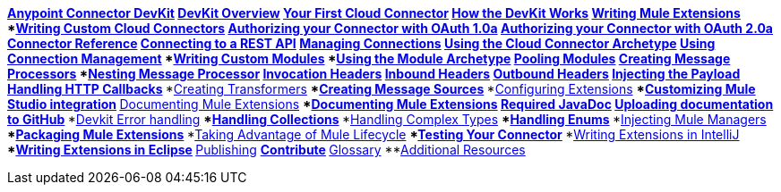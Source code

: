 // TOC File

*link:/anypoint-connector-devkit/v/3.3/[Anypoint Connector DevKit]
**link:/anypoint-connector-devkit/v/3.3/devkit-overview[DevKit Overview]
**link:/anypoint-connector-devkit/v/3.3/your-first-cloud-connector[Your First Cloud Connector]
**link:/anypoint-connector-devkit/v/3.3/how-the-devkit-works[How the DevKit Works]
**link:/anypoint-connector-devkit/v/3.3/writing-mule-extensions[Writing Mule Extensions]
***link:/anypoint-connector-devkit/v/3.3/writing-custom-cloud-connectors[Writing Custom Cloud Connectors]
****link:/anypoint-connector-devkit/v/3.3/authorizing-your-connector-with-oauth-1.0a[Authorizing your Connector with OAuth 1.0a]
****link:/anypoint-connector-devkit/v/3.3/authorizing-your-connector-with-oauth-2.0[Authorizing your Connector with OAuth 2.0a]
****link:/anypoint-connector-devkit/v/3.3/connector-reference[Connector Reference]
****link:/anypoint-connector-devkit/v/3.3/connecting-to-a-rest-api[Connecting to a REST API]
****link:/anypoint-connector-devkit/v/3.3/managing-connections[Managing Connections]
****link:/anypoint-connector-devkit/v/3.3/using-the-cloud-connector-archetype[Using the Cloud Connector Archetype]
****link:/anypoint-connector-devkit/v/3.3/using-connection-management[Using Connection Management]
***link:/anypoint-connector-devkit/v/3.3/writing-custom-modules[Writing Custom Modules]
****link:/anypoint-connector-devkit/v/3.3/using-the-module-archetype[Using the Module Archetype]
****link:/anypoint-connector-devkit/v/3.3/pooling-modules[Pooling Modules]
***link:/anypoint-connector-devkit/v/3.3/creating-message-processors[Creating Message Processors]
****link:/anypoint-connector-devkit/v/3.3/nesting-message-processors[Nesting Message Processor]
****link:/anypoint-connector-devkit/v/3.3/invocation-headers[Invocation Headers]
****link:/anypoint-connector-devkit/v/3.3/inbound-headers[Inbound Headers]
****link:/anypoint-connector-devkit/v/3.3/outbound-headers[Outbound Headers]
****link:/anypoint-connector-devkit/v/3.3/injecting-mule-managers[Injecting the Payload]
****link:/anypoint-connector-devkit/v/3.3/handling-http-callbacks[Handling HTTP Callbacks]
***link:/anypoint-connector-devkit/v/3.3/creating-transformers[Creating Transformers]
***link:/anypoint-connector-devkit/v/3.3/creating-message-sources[Creating Message Sources]
***link:/anypoint-connector-devkit/v/3.3/configuring-extensions[Configuring Extensions]
***link:/anypoint-connector-devkit/v/3.3/customizing-mule-studio-integration[Customizing Mule Studio integration]
**link:/anypoint-connector-devkit/v/3.3/documenting-mule-extensions[Documenting Mule Extensions]
***link:/anypoint-connector-devkit/v/3.3/documenting-mule-extensions[Documenting Mule Extensions]
****link:/anypoint-connector-devkit/v/3.3/required-javadoc[Required JavaDoc]
****link:/anypoint-connector-devkit/v/3.3/uploading-documentation-to-github[Uploading documentation to GitHub]
***link:/anypoint-connector-devkit/v/3.3/devkit-error-handling[Devkit Error handling]
***link:/anypoint-connector-devkit/v/3.3/handling-collections[Handling Collections]
***link:/anypoint-connector-devkit/v/3.3/handling-complex-types[Handling Complex Types]
***link:/anypoint-connector-devkit/v/3.3/handling-enums[Handling Enums]
***link:/anypoint-connector-devkit/v/3.3/injecting-mule-managers[Injecting Mule Managers]
***link:/anypoint-connector-devkit/v/3.3/packaging-mule-extensions[Packaging Mule Extensions]
***link:/anypoint-connector-devkit/v/3.3/taking-advantage-of-mule-lifecycle[Taking Advantage of Mule Lifecycle]
***link:/anypoint-connector-devkit/v/3.3/testing-extensions[Testing Your Connector]
***link:/anypoint-connector-devkit/v/3.3/writing-extensions-in-intellij[Writing Extensions in IntelliJ]
***link:/anypoint-connector-devkit/v/3.3/writing-extensions-in-eclipse[Writing Extensions in Eclipse]
**link:/anypoint-connector-devkit/v/3.3/publishing[Publishing]
**link:/anypoint-connector-devkit/v/3.3/contribute[Contribute]
**link:/anypoint-connector-devkit/v/3.3/devkit-glossary[Glossary]
**link:/anypoint-connector-devkit/v/3.3/additional-resources[Additional Resources]
